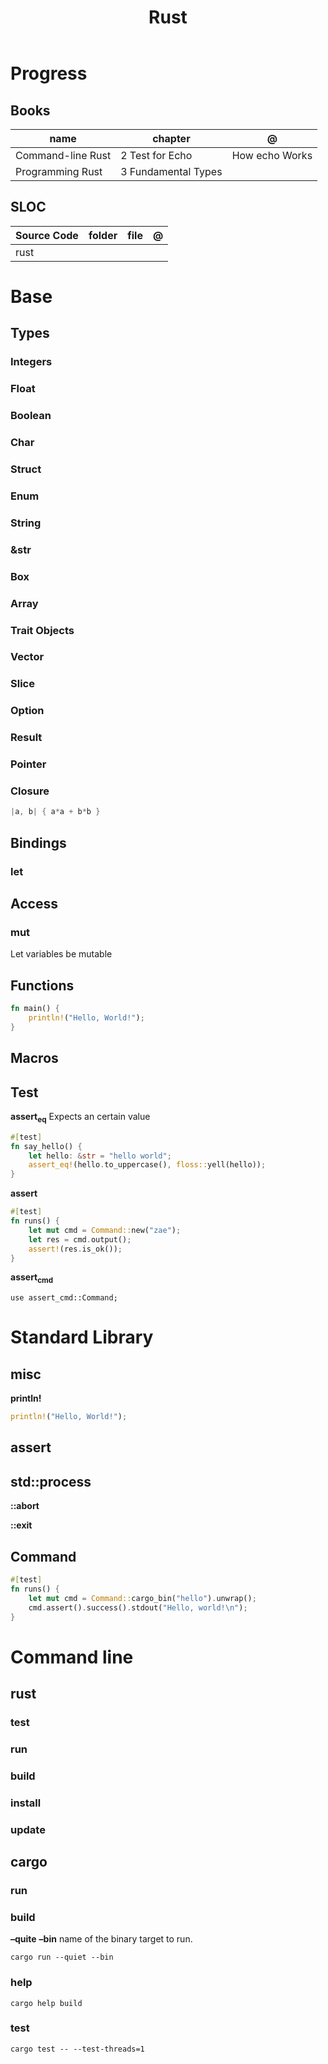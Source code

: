 #+TITLE: Rust

* Progress
** Books
| name              | chapter             | @              |
|-------------------+---------------------+----------------|
| Command-line Rust | 2 Test for Echo     | How echo Works |
| Programming Rust  | 3 Fundamental Types |                |

** SLOC
| Source Code | folder | file | @ |
|-------------+--------+------+---|
| rust        |        |      |   |
* Base
** Types
*** Integers
*** Float
*** Boolean
*** Char
*** Struct
*** Enum
*** String
*** &str
*** Box
*** Array
*** Trait Objects
*** Vector
*** Slice
*** Option
*** Result
*** Pointer
*** Closure
#+begin_src rust
|a, b| { a*a + b*b }
#+end_src
** Bindings
*** let
** Access
*** mut
Let variables be mutable
** Functions
#+begin_src rust
fn main() {
    println!("Hello, World!");
}
#+end_src
** Macros
** Test
*assert_eq*
Expects an certain value

#+begin_src rust
#[test]
fn say_hello() {
    let hello: &str = "hello world";
    assert_eq!(hello.to_uppercase(), floss::yell(hello));
}
#+end_src

*assert*

#+begin_src rust
#[test]
fn runs() {
    let mut cmd = Command::new("zae");
    let res = cmd.output();
    assert!(res.is_ok());
}
#+end_src

*assert_cmd*
#+begin_src shell
use assert_cmd::Command;
#+end_src


* Standard Library

** misc

*println!*
#+begin_src rust
println!("Hello, World!");
#+end_src
** assert
** std::process
*::abort*

*::exit*
** Command
#+begin_src rust
#[test]
fn runs() {
    let mut cmd = Command::cargo_bin("hello").unwrap();
    cmd.assert().success().stdout("Hello, world!\n");
}
#+end_src

* Command line
** rust
*** test
*** run
*** build
*** install
*** update
** cargo
*** run
*** build
*--quite*
*--bin*
name of the binary target to run.
#+begin_src shell
cargo run --quiet --bin
#+end_src

*** help
#+begin_src shell
cargo help build
#+end_src
*** test
#+begin_src shell
cargo test -- --test-threads=1
#+end_src
